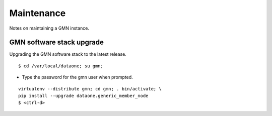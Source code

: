 Maintenance
===========

Notes on maintaining a GMN instance.


GMN software stack upgrade
~~~~~~~~~~~~~~~~~~~~~~~~~~

Upgrading the GMN software stack to the latest release.

::

  $ cd /var/local/dataone; su gmn;

* Type the password for the gmn user when prompted.

::

  virtualenv --distribute gmn; cd gmn; . bin/activate; \
  pip install --upgrade dataone.generic_member_node
  $ <ctrl-d>

